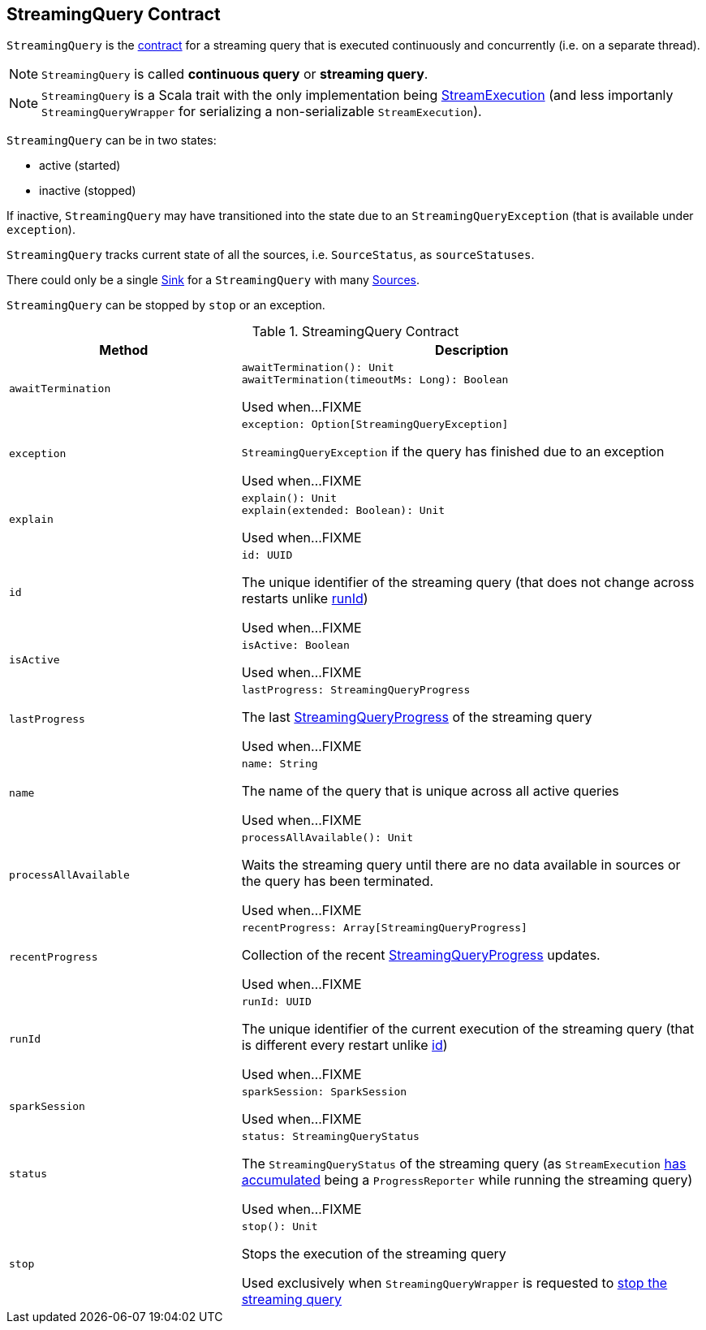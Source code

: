 == [[StreamingQuery]] StreamingQuery Contract

`StreamingQuery` is the <<contract, contract>> for a streaming query that is executed continuously and concurrently (i.e. on a separate thread).

NOTE: `StreamingQuery` is called *continuous query* or *streaming query*.

NOTE: `StreamingQuery` is a Scala trait with the only implementation being link:spark-sql-streaming-StreamExecution.adoc[StreamExecution] (and less importanly `StreamingQueryWrapper` for serializing a non-serializable `StreamExecution`).

`StreamingQuery` can be in two states:

* active (started)
* inactive (stopped)

If inactive, `StreamingQuery` may have transitioned into the state due to an `StreamingQueryException` (that is available under `exception`).

`StreamingQuery` tracks current state of all the sources, i.e. `SourceStatus`, as `sourceStatuses`.

There could only be a single link:spark-sql-streaming-Sink.adoc[Sink] for a `StreamingQuery` with many link:spark-sql-streaming-Source.adoc[Sources].

`StreamingQuery` can be stopped by `stop` or an exception.

[[contract]]
.StreamingQuery Contract
[cols="1m,2",options="header",width="100%"]
|===
| Method
| Description

| awaitTermination
a| [[awaitTermination]]

[source, scala]
----
awaitTermination(): Unit
awaitTermination(timeoutMs: Long): Boolean
----

Used when...FIXME

| exception
a| [[exception]]

[source, scala]
----
exception: Option[StreamingQueryException]
----

`StreamingQueryException` if the query has finished due to an exception

Used when...FIXME

| explain
a| [[explain]]

[source, scala]
----
explain(): Unit
explain(extended: Boolean): Unit
----

Used when...FIXME

| id
a| [[id]]

[source, scala]
----
id: UUID
----

The unique identifier of the streaming query (that does not change across restarts unlike <<runId, runId>>)

Used when...FIXME

| isActive
a| [[isActive]]

[source, scala]
----
isActive: Boolean
----

Used when...FIXME

| lastProgress
a| [[lastProgress]]

[source, scala]
----
lastProgress: StreamingQueryProgress
----

The last <<spark-sql-streaming-StreamingQueryProgress.adoc#, StreamingQueryProgress>> of the streaming query

Used when...FIXME

| name
a| [[name]]

[source, scala]
----
name: String
----

The name of the query that is unique across all active queries

Used when...FIXME

| processAllAvailable
a| [[processAllAvailable]]

[source, scala]
----
processAllAvailable(): Unit
----

Waits the streaming query until there are no data available in sources or the query has been terminated.

Used when...FIXME

| recentProgress
a| [[recentProgress]]

[source, scala]
----
recentProgress: Array[StreamingQueryProgress]
----

Collection of the recent <<spark-sql-streaming-StreamingQueryProgress.adoc#, StreamingQueryProgress>> updates.

Used when...FIXME

| runId
a| [[runId]]

[source, scala]
----
runId: UUID
----

The unique identifier of the current execution of the streaming query (that is different every restart unlike <<id, id>>)

Used when...FIXME

| sparkSession
a| [[sparkSession]]

[source, scala]
----
sparkSession: SparkSession
----

Used when...FIXME

| status
a| [[status]]

[source, scala]
----
status: StreamingQueryStatus
----

The `StreamingQueryStatus` of the streaming query (as `StreamExecution` link:spark-sql-streaming-ProgressReporter.adoc#currentStatus[has accumulated] being a `ProgressReporter` while running the streaming query)

Used when...FIXME

| stop
a| [[stop]]

[source, scala]
----
stop(): Unit
----

Stops the execution of the streaming query

Used exclusively when `StreamingQueryWrapper` is requested to <<spark-sql-streaming-StreamingQueryWrapper.adoc#stop, stop the streaming query>>

|===
